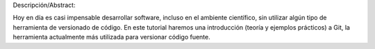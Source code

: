 Descripción/Abstract:

Hoy en día es casi impensable desarrollar software, incluso en el ambiente científico, sin utilizar algún tipo de herramienta de versionado de código. En este tutorial haremos una introducción (teoría y ejemplos prácticos) a Git, la herramienta actualmente más utilizada para versionar código fuente.
